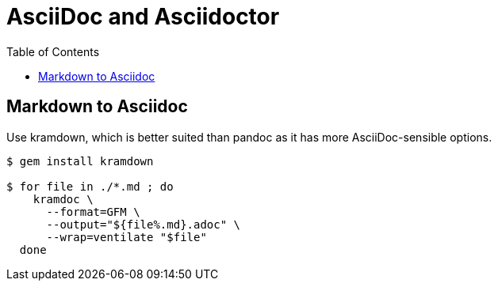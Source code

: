 = AsciiDoc and Asciidoctor
:page-tags: asciidoc asciidoctor markup markdown
:toc: left
:icons: font

== Markdown to Asciidoc

Use kramdown, which is better suited than pandoc as it has more AsciiDoc-sensible options.

[source,shell-session]
----
$ gem install kramdown

$ for file in ./*.md ; do
    kramdoc \
      --format=GFM \
      --output="${file%.md}.adoc" \
      --wrap=ventilate "$file"
  done
----
